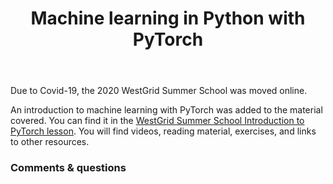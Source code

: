 #+title: Machine learning in Python with PyTorch
#+slug: pytorch

#+OPTIONS: toc:nil

Due to Covid-19, the 2020 WestGrid Summer School was moved online.

#+BEGIN_box
An introduction to machine learning with PyTorch was added to the material covered. You can find it in the [[https://wgschool.netlify.app/ml/][WestGrid Summer School Introduction to PyTorch lesson]]. You will find videos, reading material, exercises, and links to other resources.
#+END_box

*** Comments & questions
